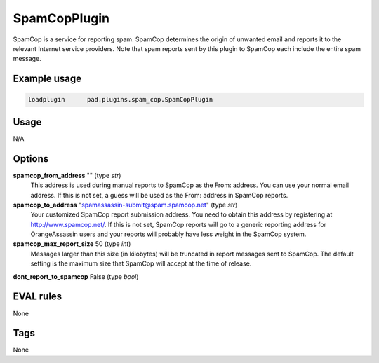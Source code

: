 *************
SpamCopPlugin
*************

SpamCop is a service for reporting spam. SpamCop determines the origin of
unwanted email and reports it to the relevant Internet service providers.
Note that spam reports sent by this plugin to SpamCop each include the
entire spam message.

Example usage
=============

.. code-block:: none

    loadplugin      pad.plugins.spam_cop.SpamCopPlugin

Usage
=====

N/A

Options
=======

**spamcop_from_address** "" (type `str`)
    This address is used during manual reports to SpamCop as the From: address.
    You can use your normal email address. If this is not set, a guess will be
    used as the From: address in SpamCop reports.
**spamcop_to_address** "spamassassin-submit@spam.spamcop.net" (type `str`)
    Your customized SpamCop report submission address. You need to obtain this
    address by registering at http://www.spamcop.net/. If this is not set,
    SpamCop reports will go to a generic reporting address for OrangeAssassin
    users and your reports will probably have less weight in the SpamCop system.
**spamcop_max_report_size** 50 (type `int`)
    Messages larger than this size (in kilobytes) will be truncated in report
    messages sent to SpamCop. The default setting is the maximum size that
    SpamCop will accept at the time of release.
**dont_report_to_spamcop** False (type `bool`)

EVAL rules
==========

None

Tags
====

None
